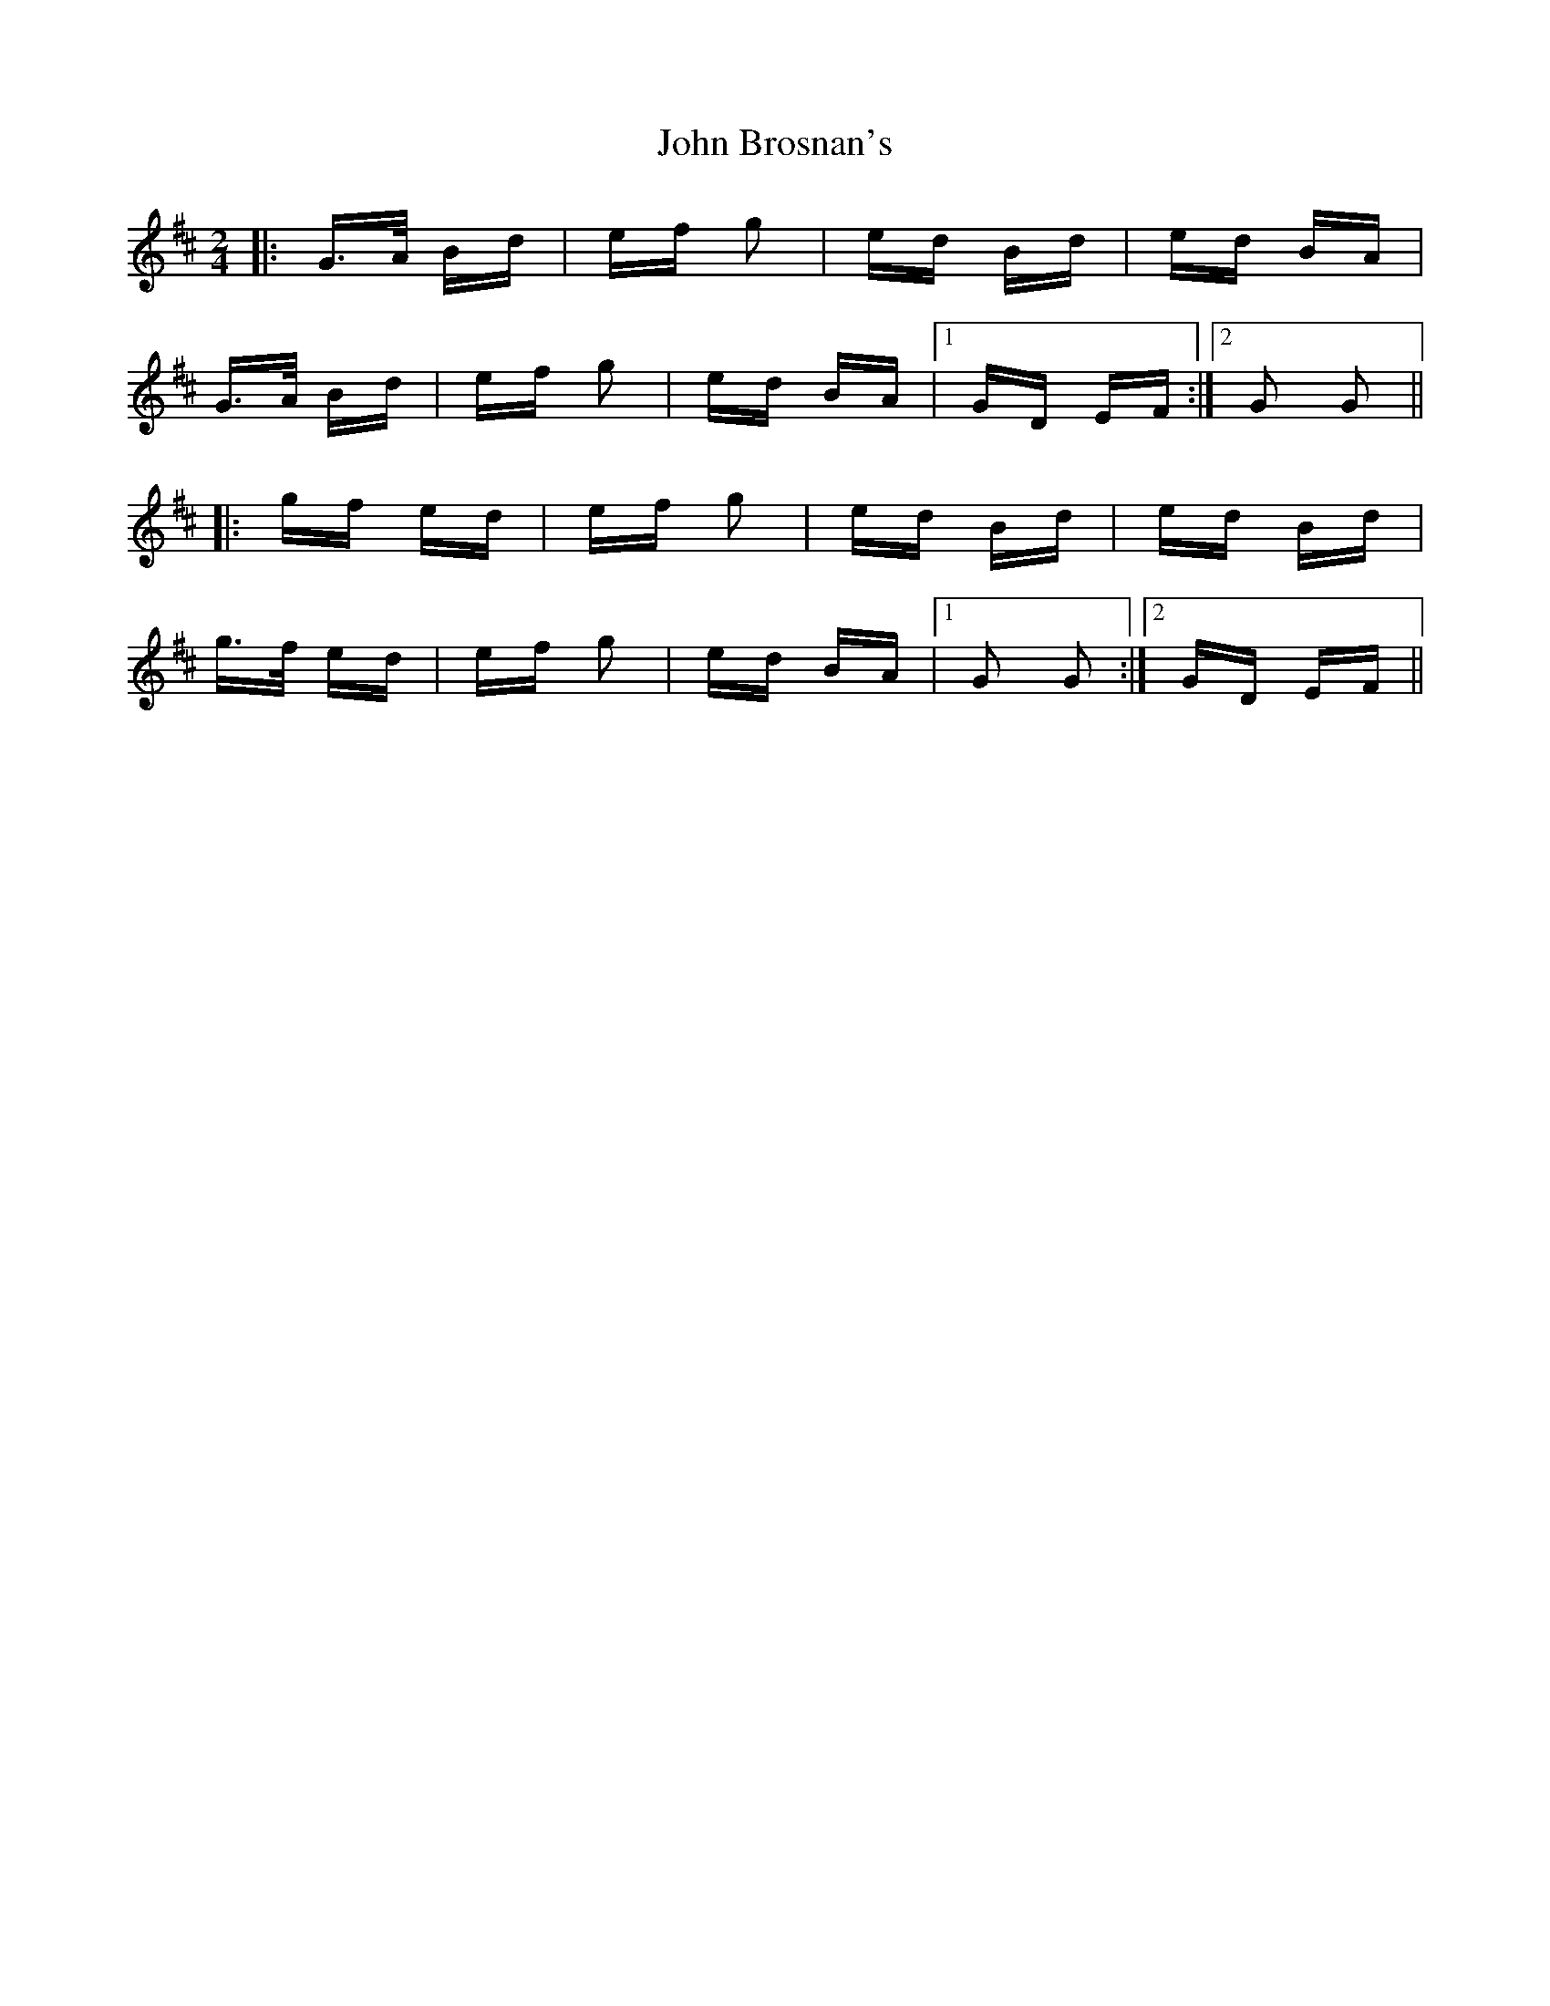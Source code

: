 X: 20331
T: John Brosnan's
R: polka
M: 2/4
K: Dmajor
|:G>A Bd|ef g2|ed Bd|ed BA|
G>A Bd|ef g2|ed BA|1 GD EF:|2 G2 G2||
|:gf ed|ef g2|ed Bd|ed Bd|
g>f ed|ef g2|ed BA|1 G2 G2:|2 GD EF||

